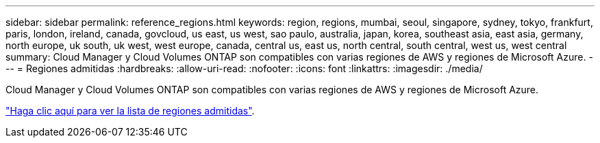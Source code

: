 ---
sidebar: sidebar 
permalink: reference_regions.html 
keywords: region, regions, mumbai, seoul, singapore, sydney, tokyo, frankfurt, paris, london, ireland, canada, govcloud, us east, us west, sao paulo, australia, japan, korea, southeast asia, east asia, germany, north europe, uk south, uk west, west europe, canada, central us, east us, north central, south central, west us, west central 
summary: Cloud Manager y Cloud Volumes ONTAP son compatibles con varias regiones de AWS y regiones de Microsoft Azure. 
---
= Regiones admitidas
:hardbreaks:
:allow-uri-read: 
:nofooter: 
:icons: font
:linkattrs: 
:imagesdir: ./media/


[role="lead"]
Cloud Manager y Cloud Volumes ONTAP son compatibles con varias regiones de AWS y regiones de Microsoft Azure.

https://cloud.netapp.com/cloud-volumes-global-regions["Haga clic aquí para ver la lista de regiones admitidas"^].
